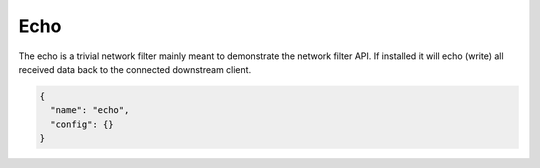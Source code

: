Echo
====

The echo is a trivial network filter mainly meant to demonstrate the network filter API. If
installed it will echo (write) all received data back to the connected downstream client.

.. code-block:: json

  {
    "name": "echo",
    "config": {}
  }
